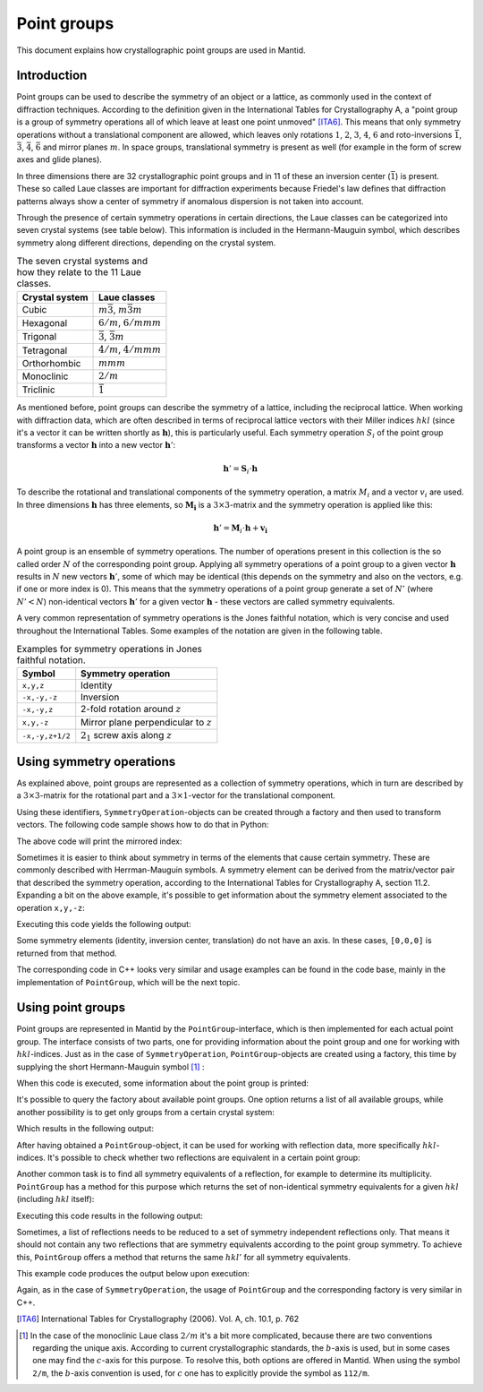 .. _Point groups:

Point groups
============

This document explains how crystallographic point groups are used in Mantid.

Introduction
------------

Point groups can be used to describe the symmetry of an object or a lattice, as commonly used in the context of diffraction techniques. According to the definition given in the International Tables for Crystallography A, a "point group is a group of symmetry operations all of which leave at least one point unmoved" [ITA6]_. This means that only symmetry operations without a translational component are allowed, which leaves only rotations :math:`1`, :math:`2`, :math:`3`, :math:`4`, :math:`6` and roto-inversions :math:`\bar{1}`, :math:`\bar{3}`, :math:`\bar{4}`, :math:`\bar{6}` and mirror planes :math:`m`. In space groups, translational symmetry is present as well (for example in the form of screw axes and glide planes).

In three dimensions there are 32 crystallographic point groups and in 11 of these an inversion center (:math:`\bar{1}`) is present. These so called Laue classes are important for diffraction experiments because Friedel's law defines that diffraction patterns always show a center of symmetry if anomalous dispersion is not taken into account.

Through the presence of certain symmetry operations in certain directions, the Laue classes can be categorized into seven crystal systems (see table below). This information is included in the Hermann-Mauguin symbol, which describes symmetry along different directions, depending on the crystal system.

.. table:: The seven crystal systems and how they relate to the 11 Laue classes.

    +----------------+-------------------------------------+
    | Crystal system | Laue classes                        |
    +================+=====================================+
    | Cubic          | :math:`m\bar{3}`, :math:`m\bar{3}m` |
    +----------------+-------------------------------------+
    | Hexagonal      | :math:`6/m`, :math:`6/mmm`          |
    +----------------+-------------------------------------+
    | Trigonal       | :math:`\bar{3}`, :math:`\bar{3}m`   |
    +----------------+-------------------------------------+
    | Tetragonal     | :math:`4/m`, :math:`4/mmm`          |
    +----------------+-------------------------------------+
    | Orthorhombic   | :math:`mmm`                         |
    +----------------+-------------------------------------+
    | Monoclinic     | :math:`2/m`                         |
    +----------------+-------------------------------------+
    | Triclinic      | :math:`\bar{1}`                     |
    +----------------+-------------------------------------+
    
As mentioned before, point groups can describe the symmetry of a lattice, including the reciprocal lattice. When working with diffraction data, which are often described in terms of reciprocal lattice vectors with their Miller indices :math:`hkl` (since it's a vector it can be written shortly as :math:`\mathbf{h}`), this is particularly useful. Each symmetry operation :math:`S_i` of the point group transforms a vector :math:`\mathbf{h}` into a new vector :math:`\mathbf{h}'`:

.. math::
    \mathbf{h}' = \mathbf{S}_i \cdot \mathbf{h}
    
To describe the rotational and translational components of the symmetry operation, a matrix :math:`M_i` and a vector :math:`v_i` are used. In three dimensions :math:`\mathbf{h}` has three elements, so :math:`\mathbf{M_i}` is a :math:`3\times3`-matrix and the symmetry operation is applied like this:

.. math::
    \mathbf{h}' = \mathbf{M}_i \cdot \mathbf{h} + \mathbf{v_i}

A point group is an ensemble of symmetry operations. The number of operations present in this collection is the so called order :math:`N` of the corresponding point group. Applying all symmetry operations of a point group to a given vector :math:`\mathbf{h}` results in :math:`N` new vectors :math:`\mathbf{h}'`, some of which may be identical (this depends on the symmetry and also on the vectors, e.g. if one or more index is 0). This means that the symmetry operations of a point group generate a set of :math:`N'` (where :math:`N' < N`) non-identical vectors :math:`\mathbf{h}'` for a given vector :math:`\mathbf{h}` - these vectors are called symmetry equivalents.

A very common representation of symmetry operations is the Jones faithful notation, which is very concise and used throughout the International Tables. Some examples of the notation are given in the following table.

.. table:: Examples for symmetry operations in Jones faithful notation.

    =============== ===================
    Symbol          Symmetry operation
    =============== ===================
    ``x,y,z``       Identity
    ``-x,-y,-z``    Inversion
    ``-x,-y,z``     2-fold rotation around :math:`z`
    ``x,y,-z``      Mirror plane perpendicular to :math:`z`
    ``-x,-y,z+1/2`` :math:`2_1` screw axis along :math:`z`
    =============== ===================


Using symmetry operations
-------------------------

As explained above, point groups are represented as a collection of symmetry operations, which in turn are described by a :math:`3\times3`-matrix for the rotational part and a :math:`3\times1`-vector for the translational component.

Using these identifiers, ``SymmetryOperation``-objects can be created through a factory and then used to transform vectors. The following code sample shows how to do that in Python:

.. testcode :: ExSymmetryOperation

    from mantid.geometry import SymmetryOperation, SymmetryOperationFactory
    
    symOp = SymmetryOperationFactory.createSymOp("x,y,-z")
    
    hkl = [1, -1, 3]
    hklPrime = symOp.apply(hkl)
    
    print "Mirrored hkl:", hklPrime
    
The above code will print the mirrored index:

.. testoutput :: ExSymmetryOperation

    Mirrored hkl: [1,-1,-3]

Sometimes it is easier to think about symmetry in terms of the elements that cause certain symmetry. These are commonly described with Herrman-Mauguin symbols. A symmetry element can be derived from the matrix/vector pair that described the symmetry operation, according to the International Tables for Crystallography A, section 11.2. Expanding a bit on the above example, it's possible to get information about the symmetry element associated to the operation ``x,y,-z``:

.. testcode :: ExSymmetryElement

    from mantid.geometry import SymmetryOperation, SymmetryOperationFactory
    from mantid.geometry import SymmetryElement, SymmetryElementFactory

    symOp = SymmetryOperationFactory.createSymOp("x,y,-z")
    element = SymmetryElementFactory.createSymElement(symOp)

    print "The element corresponding to 'x,y,-z' has the following symbol:", element.hmSymbol()
    print "The mirror plane is perpendicular to:", element.getAxis()

Executing this code yields the following output:

.. testoutput :: ExSymmetryElement

    The element corresponding to 'x,y,-z' has the following symbol: m
    The mirror plane is perpendicular to: [0,0,1]

Some symmetry elements (identity, inversion center, translation) do not have an axis. In these cases, ``[0,0,0]`` is returned from that method.

The corresponding code in C++ looks very similar and usage examples can be found in the code base, mainly in the implementation of ``PointGroup``, which will be the next topic.

Using point groups
------------------

Point groups are represented in Mantid by the ``PointGroup``-interface, which is then implemented for each actual point group. The interface consists of two parts, one for providing information about the point group and one for working with :math:`hkl`-indices. Just as in the case of ``SymmetryOperation``, ``PointGroup``-objects are created using a factory, this time by supplying the short Hermann-Mauguin symbol [#f1]_ :

.. testcode :: ExInformation

    from mantid.geometry import PointGroup, PointGroupFactory
    
    pg = PointGroupFactory.createPointGroup("-1")
    
    print "Name:", pg.getName()
    print "Hermann-Mauguin symbol:", pg.getSymbol()
    print "Crystal system:", pg.crystalSystem()
    
When this code is executed, some information about the point group is printed:
    
.. testoutput :: ExInformation

    Name: -1 (Triclinic)
    Hermann-Mauguin symbol: -1
    Crystal system: Triclinic
    
It's possible to query the factory about available point groups. One option returns a list of all available groups, while another possibility is to get only groups from a certain crystal system:

.. testcode :: ExQueryPointGroups

    from mantid.geometry import PointGroup, PointGroupFactory
    
    print "All point groups:", PointGroupFactory.getAllPointGroupSymbols()
    print "Cubic point groups:", PointGroupFactory.getPointGroupSymbols(PointGroup.CrystalSystem.Cubic)
    print "Tetragonal point groups:", PointGroupFactory.getPointGroupSymbols(PointGroup.CrystalSystem.Tetragonal)
    
Which results in the following output:

.. testoutput :: ExQueryPointGroups

    All point groups: ['-1','-3','-3 h','-31m','-3m','-3m1','-4','-42m','-43m','-4m2','-6','-62m','-6m2','1','112/m','2','2/m','222','23','3','3 h','312','31m','32','321','3m','3m1','4','4/m','4/mmm','422','432','4mm','6','6/m','6/mmm','622','6mm','m','m-3','m-3m','mm2','mmm']
    Cubic point groups: ['-43m','23','432','m-3','m-3m']
    Tetragonal point groups: ['-4','-42m','-4m2','4','4/m','4/mmm','422','4mm']

After having obtained a ``PointGroup``-object, it can be used for working with reflection data, more specifically :math:`hkl`-indices. It's possible to check whether two reflections are equivalent in a certain point group:

.. testcode :: ExIsEquivalent

    from mantid.geometry import PointGroup, PointGroupFactory

    pg = PointGroupFactory.createPointGroup("m-3m")

    hkl1 = [2, 0, 0]
    hkl2 = [0, 0, -2]
    hkl3 = [0, 1, 2]

    print "Are [2,0,0] and [0,0,-2] equivalent?", pg.isEquivalent(hkl1, hkl2)
    print "Are [2,0,0] and [0,1,2] equivalent?", pg.isEquivalent(hkl1, hkl3)
    
.. testoutput :: ExIsEquivalent

    Are [2,0,0] and [0,0,-2] equivalent? True
    Are [2,0,0] and [0,1,2] equivalent? False
    
Another common task is to find all symmetry equivalents of a reflection, for example to determine its multiplicity. ``PointGroup`` has a method for this purpose which returns the set of non-identical symmetry equivalents for a given :math:`hkl` (including :math:`hkl` itself):

.. testcode :: ExGetEquivalents

    from mantid.geometry import PointGroup, PointGroupFactory

    pg = PointGroupFactory.createPointGroup("m-3m")

    hkl1 = [2, 0, 0]
    equivalents1 = pg.getEquivalents(hkl1)

    print "Number of reflections equivalent to [2,0,0]:", len(equivalents1)
    print "Equivalents:", equivalents1
    print

    hkl2 = [1, 1, 1]
    equivalents2 = pg.getEquivalents(hkl2)

    print "Number of reflections equivalent to [1,1,1]:", len(equivalents2)
    print "Equivalents:", equivalents2
    
Executing this code results in the following output:
    
.. testoutput :: ExGetEquivalents

    Number of reflections equivalent to [2,0,0]: 6
    Equivalents: [[2,0,0], [0,2,0], [0,0,2], [0,0,-2], [0,-2,0], [-2,0,0]]
    
    Number of reflections equivalent to [1,1,1]: 8
    Equivalents: [[1,1,1], [1,1,-1], [1,-1,1], [1,-1,-1], [-1,1,1], [-1,1,-1], [-1,-1,1], [-1,-1,-1]]
    
Sometimes, a list of reflections needs to be reduced to a set of symmetry independent reflections only. That means it should not contain any two reflections that are symmetry equivalents according to the point group symmetry. To achieve this, ``PointGroup`` offers a method that returns the same :math:`hkl'` for all symmetry equivalents.

.. testcode :: ExIndependentReflections

    from mantid.geometry import PointGroup, PointGroupFactory

    pg = PointGroupFactory.createPointGroup("m-3m")

    hklList = [[1, 0, 0], [0, 1, 0], [-1, 0, 0],    # Equivalent to [1,0,0]
               [1, 1, 1], [-1, 1, 1],               # Equivalent to [1,1,1]
               [-3, 1, 1], [1, -3, 1], [-1, 1, 3]]  # Equivalent to [3,1,1]
		 
    independent = set()

    for hkl in hklList:
    	independent.add(pg.getReflectionFamily(hkl)) # getReflectionFamily returns the same hkl for all symmetry equivalents
	
    print "Number of independent reflections:", len(independent)
    print "Reflections:", list(independent)
    
This example code produces the output below upon execution:

.. testoutput:: ExIndependentReflections

    Number of independent reflections: 3
    Reflections: [[1,1,1], [1,0,0], [3,1,1]]

Again, as in the case of ``SymmetryOperation``, the usage of ``PointGroup`` and the corresponding factory is very similar in C++.

.. [ITA6] International Tables for Crystallography (2006). Vol. A, ch. 10.1, p. 762

.. [#f1] In the case of the monoclinic Laue class :math:`2/m` it's a bit more complicated, because there are two conventions regarding the unique axis. According to current crystallographic standards, the :math:`b`-axis is used, but in some cases one may find the :math:`c`-axis for this purpose. To resolve this, both options are offered in Mantid. When using the symbol ``2/m``, the :math:`b`-axis convention is used, for :math:`c` one has to explicitly provide the symbol as ``112/m``.

.. categories:: Concepts